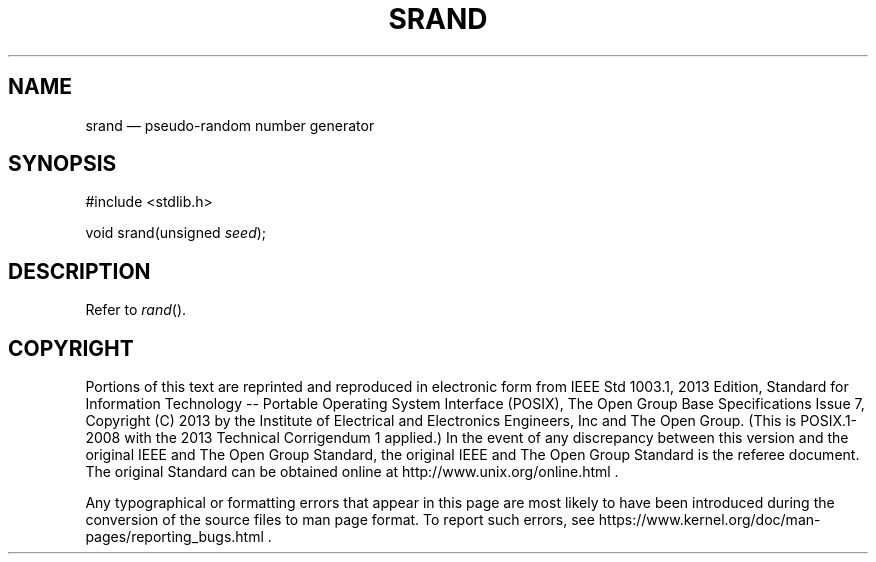 '\" et
.TH SRAND "3" 2013 "IEEE/The Open Group" "POSIX Programmer's Manual"

.SH NAME
srand
\(em pseudo-random number generator
.SH SYNOPSIS
.LP
.nf
#include <stdlib.h>
.P
void srand(unsigned \fIseed\fP);
.fi
.SH DESCRIPTION
Refer to
.IR "\fIrand\fR\^(\|)".
.SH COPYRIGHT
Portions of this text are reprinted and reproduced in electronic form
from IEEE Std 1003.1, 2013 Edition, Standard for Information Technology
-- Portable Operating System Interface (POSIX), The Open Group Base
Specifications Issue 7, Copyright (C) 2013 by the Institute of
Electrical and Electronics Engineers, Inc and The Open Group.
(This is POSIX.1-2008 with the 2013 Technical Corrigendum 1 applied.) In the
event of any discrepancy between this version and the original IEEE and
The Open Group Standard, the original IEEE and The Open Group Standard
is the referee document. The original Standard can be obtained online at
http://www.unix.org/online.html .

Any typographical or formatting errors that appear
in this page are most likely
to have been introduced during the conversion of the source files to
man page format. To report such errors, see
https://www.kernel.org/doc/man-pages/reporting_bugs.html .
